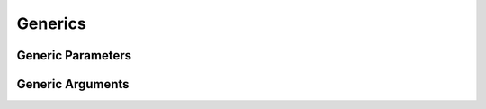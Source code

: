 Generics
========

Generic Parameters
------------------

.. langref-grammar

    generic-params ::= '<' generic-param (',' generic-param)* where-clause? '>'
    generic-param ::= identifier
    generic-param ::= identifier ':' type-identifier
    generic-param ::= identifier ':' type-composition
    where-clause ::= 'where' requirement (',' requirement)*
    requirement ::= conformance-requirement
                ::= same-type-requirement
    conformance-requirement ::= type-identifier ':' type-identifier
    conformance-requirement ::= type-identifier ':' type-composition
    same-type-requirement ::= type-identifier '==' type-identifier

.. syntax-grammar::

    Grammar of a generic parameter clause

    generic-parameter-clause --> ``<`` generic-parameter-list requirement-clause-OPT ``>``
    generic-parameter-list --> generic-parameter | generic-parameter ``,`` generic-parameter-list
    generic-parameter --> type-name type-inheritance-clause-OPT | type-name ``:`` protocol-composition-type

    requirement-clause --> ``where`` requirement-list
    requirement-list --> requirement | requirement ``,`` requirement-list
    requirement --> conformance-requirement | same-type-requirement

    conformance-requirement --> type-parameter ``:`` type-identifier
    conformance-requirement --> type-parameter ``:`` protocol-composition-type
    type-parameter --> type-identifier
    same-type-requirement --> type-identifier ``==`` type-identifier

.. TODO:

    Elsewhere, generic-parameters-clause is just generic-parameters.
    I avoided that term because below it there is a generic-parameters-list
    which is more accurately the "list"
    and in keepig with our naming conventions
    generic-paramaters should just refer to one or more generic-parameter items
    which never appears in the grammar.

.. Note:
    A conformance requirement can only have one type after the colon,
    otherwise, you'd have a syntactic ambiguity
    (a comma separated list types inside of a comma separated list of requirements).

.. Question:
    Does type-parameter make things any clearer?
    I separated it out because the "Foo : Bar" isn't symmentric --
    the thing on the left is the parameterized type
    which must be of the concrete type that is the thing on the right.


Generic Arguments
-----------------

.. langref-grammar

    generic-args ::= '<' generic-arg (',' generic-arg)* '>'
    generic-arg ::= type

.. syntax-grammar::

    Grammar of a generic argument

    generic-argument-clause --> ``<`` generic-argument-list ``>``
    generic-argument-list --> generic-argument | generic-argument ``,`` generic-argument-list
    generic-argument --> type
